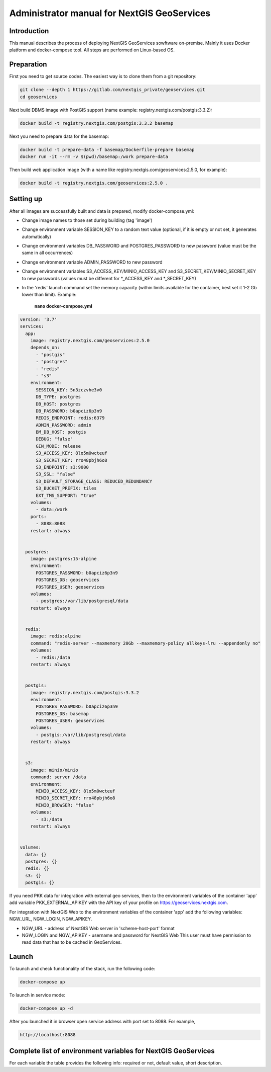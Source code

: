 .. sectionauthor:: Роман Гайнуллов <roman.gainullov@nextgis.ru>

.. _docs_geoserv_prem_admin:

Administrator manual for NextGIS GeoServices
=====================================================

Introduction
---------

This manual describes the process of deploying NextGIS GeoServices sowftware on-premise. Mainly it uses Docker platform and docker-compose tool. All steps are performed on Linux-based OS.

.. _docs_geoserv_prem_admin_prep:

Preparation
-----------

First you need to get source codes. The easiest way is to clone them from a git repository:

.. code-block::

	git clone --depth 1 https://gitlab.com/nextgis_private/geoservices.git
	cd geoservices

Next build DBMS image with PostGIS support (name example: registry.nextgis.com/postgis:3.3.2):

.. code-block::

	docker build -t registry.nextgis.com/postgis:3.3.2 basemap

Next you need to prepare data for the basemap:

.. code-block::

	docker build -t prepare-data -f basemap/Dockerfile-prepare basemap
	docker run -it --rm -v $(pwd)/basemap:/work prepare-data

Then build web application image (with a name like registry.nextgis.com/geoservices:2.5.0, for example):

.. code-block::

	docker build -t registry.nextgis.com/geoservices:2.5.0 .

.. _docs_geoserv_prem_admin_setup:

Setting up
----------

After all images are successfully built and data is prepared, modify docker-compose.yml:

* Change image names to those set during building (tag 'image') 
* Change environment variable SESSION_KEY to a random text value (optional, if it is empty or not set, it generates automatically)
* Change environment variables DB_PASSWORD and POSTGRES_PASSWORD to new password (value must be the same in all occurrences)
* Change environment variable ADMIN_PASSWORD to new password
* Change environment variables S3_ACCESS_KEY/MINIO_ACCESS_KEY and S3_SECRET_KEY/MINIO_SECRET_KEY to new passwords (values must be different for *_ACCESS_KEY and *_SECRET_KEY)
* In the 'redis' launch command set the memory capacity (within limits available for the container, best set it 1-2 Gb lower than limit). Example:

	**nano docker-compose.yml**

.. code-block::

	version: '3.7'
	services:
	  app:
	    image: registry.nextgis.com/geoservices:2.5.0
	    depends_on:
	      - "postgis"
	      - "postgres"
	      - "redis"
	      - "s3"
	    environment:
	      SESSION_KEY: 5n3zczvhe3v0
	      DB_TYPE: postgres
	      DB_HOST: postgres
	      DB_PASSWORD: b0apciz6p3n9
	      REDIS_ENDPOINT: redis:6379
	      ADMIN_PASSWORD: admin
	      BM_DB_HOST: postgis
	      DEBUG: "false"
	      GIN_MODE: release
	      S3_ACCESS_KEY: 8lo5m0wcteuf
	      S3_SECRET_KEY: rro48pbjh6o8
	      S3_ENDPOINT: s3:9000
	      S3_SSL: "false"
	      S3_DEFAULT_STORAGE_CLASS: REDUCED_REDUNDANCY
	      S3_BUCKET_PREFIX: tiles
	      EXT_TMS_SUPPORT: "true"
	    volumes:
	      - data:/work
	    ports:
	      - 8088:8088
	    restart: always
	
	
	  postgres:
	    image: postgres:15-alpine
	    environment:
	      POSTGRES_PASSWORD: b0apciz6p3n9
	      POSTGRES_DB: geoservices
	      POSTGRES_USER: geoservices
	    volumes:
	      - postgres:/var/lib/postgresql/data
	    restart: always
	
	
	  redis:
	    image: redis:alpine
	    command: "redis-server --maxmemory 20Gb --maxmemory-policy allkeys-lru --appendonly no"
	    volumes:
	      - redis:/data
	    restart: always
	
	
	  postgis:
	    image: registry.nextgis.com/postgis:3.3.2
	    environment:
	      POSTGRES_PASSWORD: b0apciz6p3n9
	      POSTGRES_DB: basemap
	      POSTGRES_USER: geoservices
	    volumes:
	      - postgis:/var/lib/postgresql/data
	    restart: always
	
	
	  s3:
	    image: minio/minio
	    command: server /data
	    environment:
	      MINIO_ACCESS_KEY: 8lo5m0wcteuf
	      MINIO_SECRET_KEY: rro48pbjh6o8
	      MINIO_BROWSER: "false"
	    volumes:
	      - s3:/data
	    restart: always
	
	
	volumes:
	  data: {}
	  postgres: {}
	  redis: {}
	  s3: {}
	  postgis: {}
	



If you need PKK data for integration with external geo services, then to the environment variables of the container 'app' add variable PKK_EXTERNAL_APIKEY with the API key of your profile on https://geoservices.nextgis.com.

For integration with NextGIS Web  to the environment variables of the container 'app' add the following variables: NGW_URL, NGW_LOGIN, NGW_APIKEY.

* NGW_URL - address of NextGIS Web server in 'scheme-host-port' format
* NGW_LOGIN and NGW_APIKEY - username and password for NextGIS Web This user must have permission to read data that has to be cached in GeoServices. 

.. _docs_geoserv_prem_admin_launch:

Launch
---------

To launch and check functionality of the stack, run the following code:

.. code-block::

	docker-compose up

To launch in service mode:

.. code-block::

	docker-compose up -d

After you launched it in browser open service address with port set to 8088. For example,

.. code-block::

	http://localhost:8088

.. _docs_geoserv_prem_admin_var:

Complete list of environment variables for NextGIS GeoServices
-------------------------------------------------------------------

For each variable the table provides the following info: required or not, default value, short description.
